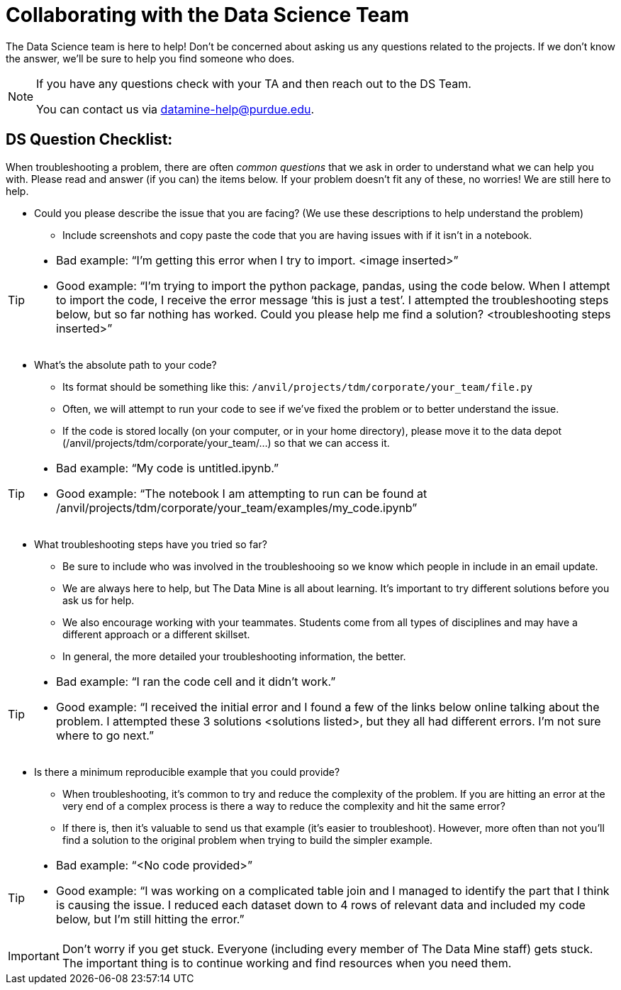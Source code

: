 = Collaborating with the Data Science Team

The Data Science team is here to help! Don’t be concerned about asking us any questions related to the projects. If we don’t know the answer, we’ll be sure to help you find someone who does.

[NOTE]
====
If you have any questions check with your TA and then reach out to the DS Team. 

You can contact us via datamine-help@purdue.edu. 
====

== DS Question Checklist: 

When troubleshooting a problem, there are often _common questions_ that we ask in order to understand what we can help you with. Please read and answer (if you can) the items below. If your problem doesn’t fit any of these, no worries! We are still here to help. 

* Could you please describe the issue that you are facing? (We use these descriptions to help understand the problem)  
** Include screenshots and copy paste the code that you are having issues with if it isn’t in a notebook. 

[TIP]
====
* Bad example: “I’m getting this error when I try to import. <image inserted>” 
* Good example: “I’m trying to import the python package, pandas, using the code below. When I attempt to import the code, I receive the error message ‘this is just a test’. I attempted the troubleshooting steps below, but so far nothing has worked. Could you please help me find a solution? <troubleshooting steps inserted>” 
====

* What’s the absolute path to your code? 
** Its format should be something like this: `/anvil/projects/tdm/corporate/your_team/file.py` 
** Often, we will attempt to run your code to see if we’ve fixed the problem or to better understand the issue.  
** If the code is stored locally (on your computer, or in your home directory), please move it to the data depot (/anvil/projects/tdm/corporate/your_team/...) so that we can access it.  

[TIP]
====
* Bad example: “My code is untitled.ipynb.”  
* Good example: “The notebook I am attempting to run can be found at /anvil/projects/tdm/corporate/your_team/examples/my_code.ipynb”
====

* What troubleshooting steps have you tried so far? 
** Be sure to include who was involved in the troubleshooing so we know which people in include in an email update.  
** We are always here to help, but The Data Mine is all about learning. It’s important to try different solutions before you ask us for help.  
** We also encourage working with your teammates. Students come from all types of disciplines and may have a different approach or a different skillset. 
** In general, the more detailed your troubleshooting information, the better.  

[TIP]
====
* Bad example: “I ran the code cell and it didn’t work.” 
* Good example: “I received the initial error and I found a few of the links below online talking about the problem. I attempted these 3 solutions <solutions listed>, but they all had different errors. I’m not sure where to go next.” 
====

* Is there a minimum reproducible example that you could provide? 
** When troubleshooting, it’s common to try and reduce the complexity of the problem. If you are hitting an error at the very end of a complex process is there a way to reduce the complexity and hit the same error? 
** If there is, then it’s valuable to send us that example (it’s easier to troubleshoot). However, more often than not you’ll find a solution to the original problem when trying to build the simpler example.  

[TIP]
====
* Bad example: “<No code provided>” 
* Good example: “I was working on a complicated table join and I managed to identify the part that I think is causing the issue. I reduced each dataset down to 4 rows of relevant data and included my code below, but I’m still hitting the error.”
==== 

[IMPORTANT]
====
Don’t worry if you get stuck. Everyone (including every member of The Data Mine staff) gets stuck. The important thing is to continue working and find resources when you need them.
====